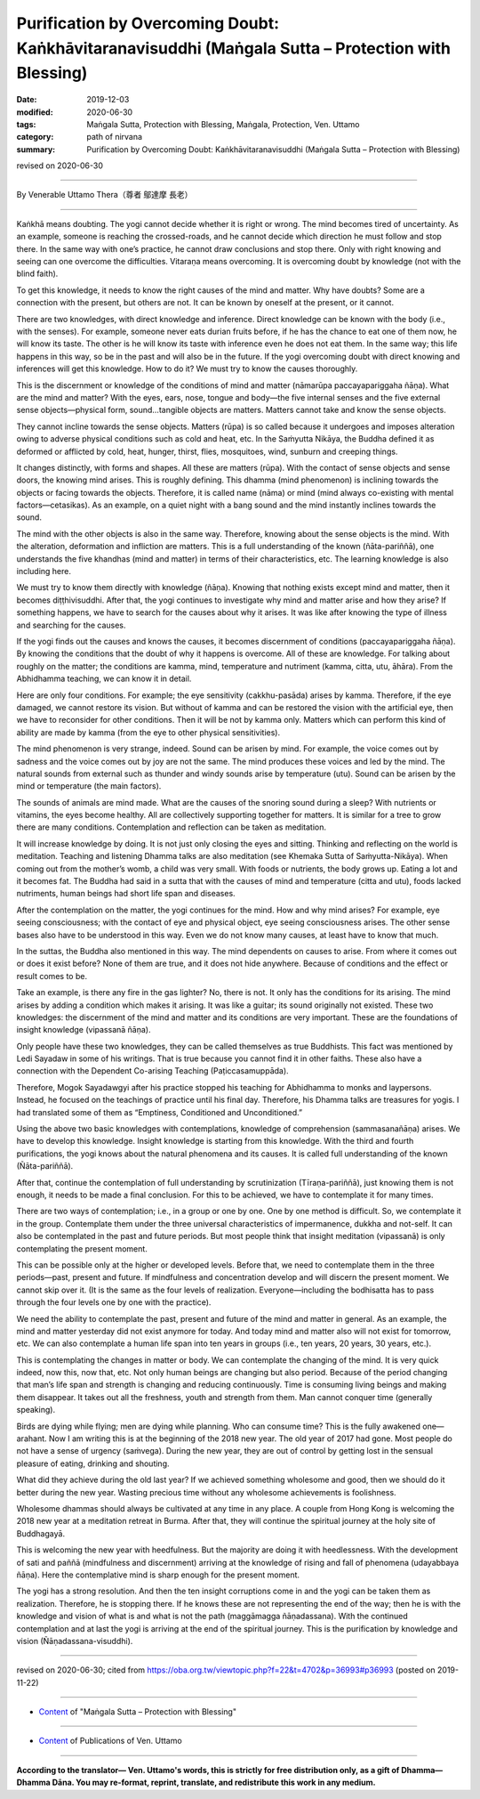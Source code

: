 ======================================================================================================
Purification by Overcoming Doubt: Kaṅkhāvitaranavisuddhi (Maṅgala Sutta – Protection with Blessing)
======================================================================================================

:date: 2019-12-03
:modified: 2020-06-30
:tags: Maṅgala Sutta, Protection with Blessing, Maṅgala, Protection, Ven. Uttamo
:category: path of nirvana
:summary: Purification by Overcoming Doubt: Kaṅkhāvitaranavisuddhi (Maṅgala Sutta – Protection with Blessing)

revised on 2020-06-30

------

By Venerable Uttamo Thera（尊者 鄔達摩 長老）

------

Kaṅkhā means doubting. The yogi cannot decide whether it is right or wrong. The mind becomes tired of uncertainty. As an example, someone is reaching the crossed-roads, and he cannot decide which direction he must follow and stop there. In the same way with one’s practice, he cannot draw conclusions and stop there. Only with right knowing and seeing can one overcome the difficulties. Vitaraṇa means overcoming. It is overcoming doubt by knowledge (not with the blind faith).

To get this knowledge, it needs to know the right causes of the mind and matter. Why have doubts? Some are a connection with the present, but others are not. It can be known by oneself at the present, or it cannot. 

There are two knowledges, with direct knowledge and inference. Direct knowledge can be known with the body (i.e., with the senses). For example, someone never eats durian fruits before, if he has the chance to eat one of them now, he will know its taste. The other is he will know its taste with inference even he does not eat them. In the same way; this life happens in this way, so be in the past and will also be in the future. If the yogi overcoming doubt with direct knowing and inferences will get this knowledge. How to do it? We must try to know the causes thoroughly.

This is the discernment or knowledge of the conditions of mind and matter (nāmarūpa paccayapariggaha ñāṇa). What are the mind and matter? With the eyes, ears, nose, tongue and body—the five internal senses and the five external sense objects—physical form, sound…tangible objects are matters. Matters cannot take and know the sense objects.

They cannot incline towards the sense objects. Matters (rūpa) is so called because it undergoes and imposes alteration owing to adverse physical conditions such as cold and heat, etc. In the Saṁyutta Nikāya, the Buddha defined it as deformed or afflicted by cold, heat, hunger, thirst, flies, mosquitoes, wind, sunburn and creeping things.

It changes distinctly, with forms and shapes. All these are matters (rūpa). With the contact of sense objects and sense doors, the knowing mind arises. This is roughly defining. This dhamma (mind phenomenon) is inclining towards the objects or facing towards the objects. Therefore, it is called name (nāma) or mind (mind always co-existing with mental factors—cetasikas). As an example, on a quiet night with a bang sound and the mind instantly inclines towards the sound.

The mind with the other objects is also in the same way. Therefore, knowing about the sense objects is the mind. With the alteration, deformation and infliction are matters. This is a full understanding of the known (ñāta-pariññā), one understands the five khandhas (mind and matter) in terms of their characteristics, etc. The learning knowledge is also including here.

We must try to know them directly with knowledge (ñāṇa). Knowing that nothing exists except mind and matter, then it becomes diṭṭhivisuddhi. After that, the yogi continues to investigate why mind and matter arise and how they arise? If something happens, we have to search for the causes about why it arises. It was like after knowing the type of illness and searching for the causes.

If the yogi finds out the causes and knows the causes, it becomes discernment of conditions (paccayapariggaha ñāṇa). By knowing the conditions that the doubt of why it happens is overcome. All of these are knowledge. For talking about roughly on the matter; the conditions are kamma, mind, temperature and nutriment (kamma, citta, utu, āhāra). From the Abhidhamma teaching, we can know it in detail.

Here are only four conditions. For example; the eye sensitivity (cakkhu-pasāda) arises by kamma. Therefore, if the eye damaged, we cannot restore its vision. But without of kamma and can be restored the vision with the artificial eye, then we have to reconsider for other conditions. Then it will be not by kamma only. Matters which can perform this kind of ability are made by kamma (from the eye to other physical sensitivities).

The mind phenomenon is very strange, indeed. Sound can be arisen by mind. For example, the voice comes out by sadness and the voice comes out by joy are not the same. The mind produces these voices and led by the mind. The natural sounds from external such as thunder and windy sounds arise by temperature (utu). Sound can be arisen by the mind or temperature (the main factors).

The sounds of animals are mind made. What are the causes of the snoring sound during a sleep? With nutrients or vitamins, the eyes become healthy. All are collectively supporting together for matters. It is similar for a tree to grow there are many conditions. Contemplation and reflection can be taken as meditation.

It will increase knowledge by doing. It is not just only closing the eyes and sitting. Thinking and reflecting on the world is meditation. Teaching and listening Dhamma talks are also meditation (see Khemaka Sutta of Saṁyutta-Nikāya). When coming out from the mother’s womb, a child was very small. With foods or nutrients, the body grows up. Eating a lot and it becomes fat. The Buddha had said in a sutta that with the causes of mind and temperature (citta and utu), foods lacked nutriments,  human beings had short life span and diseases.

After the contemplation on the matter, the yogi continues for the mind. How and why mind arises? For example, eye seeing consciousness; with the contact of eye and physical object, eye seeing consciousness arises. The other sense bases also have to be understood in this way. Even we do not know many causes, at least have to know that much.

In the suttas, the Buddha also mentioned in this way. The mind dependents on causes to arise. From where it comes out or does it exist before? None of them are true, and it does not hide anywhere. Because of conditions and the effect or result comes to be. 

Take an example, is there any fire in the gas lighter? No, there is not. It only has the conditions for its arising. The mind arises by adding a condition which makes it arising. It was like a guitar; its sound originally not existed. These two knowledges: the discernment of the mind and matter and its conditions are very important. These are the foundations of insight knowledge (vipassanā ñāṇa).

Only people have these two knowledges, they can be called themselves as true Buddhists. This fact was mentioned by Ledi Sayadaw in some of his writings. That is true because you cannot find it in other faiths. These also have a connection with the Dependent Co-arising Teaching (Paṭiccasamuppāda).

Therefore, Mogok Sayadawgyi after his practice stopped his teaching for Abhidhamma to monks and laypersons. Instead, he focused on the teachings of practice until his final day. Therefore, his Dhamma talks are treasures for yogis. I had translated some of them as “Emptiness, Conditioned and Unconditioned.”

Using the above two basic knowledges with contemplations, knowledge of comprehension (sammasanañāṇa) arises. We have to develop this knowledge. Insight knowledge is starting from this knowledge. With the third and fourth purifications, the yogi knows about the natural phenomena and its causes. It is called full understanding of the known (Ñāta-pariññā).

After that, continue the contemplation of full understanding by scrutinization (Tīraṇa-pariññā), just knowing them is not enough, it needs to be made a final conclusion. For this to be achieved, we have to contemplate it for many times.

There are two ways of contemplation; i.e., in a group or one by one. One by one method is difficult. So, we contemplate it in the group. Contemplate them under the three universal characteristics of impermanence, dukkha and not-self. It can also be contemplated in the past and future periods. But most people think that insight meditation (vipassanā) is only contemplating the present moment.

This can be possible only at the higher or developed levels. Before that, we need to contemplate them in the three periods—past, present and future. If mindfulness and concentration develop and will discern the present moment. We cannot skip over it. (It is the same as the four levels of realization. Everyone—including the bodhisatta has to pass through the four levels one by one with the practice).

We need the ability to contemplate the past, present and future of the mind and matter in general. As an example, the mind and matter yesterday did not exist anymore for today. And today mind and matter also will not exist for tomorrow, etc. We can also contemplate a human life span into ten years in groups (i.e., ten years, 20 years, 30 years, etc.).

This is contemplating the changes in matter or body. We can contemplate the changing of the mind. It is very quick indeed, now this, now that, etc. Not only human beings are changing but also period. Because of the period changing that man’s life span and strength is changing and reducing continuously. Time is consuming living beings and making them disappear. It takes out all the freshness, youth and strength from them. Man cannot conquer time (generally speaking).

Birds are dying while flying; men are dying while planning. Who can consume time? This is the fully awakened one—arahant. Now I am writing this is at the beginning of the 2018 new year. The old year of 2017 had gone. Most people do not have a sense of urgency (saṁvega). During the new year, they are out of control by getting lost in the sensual pleasure of eating, drinking and shouting.

What did they achieve during the old last year? If we achieved something wholesome and good, then we should do it better during the new year. Wasting precious time without any wholesome achievements is foolishness.

Wholesome dhammas should always be cultivated at any time in any place. A couple from Hong Kong is welcoming the 2018 new year at a meditation retreat in Burma. After that, they will continue the spiritual journey at the holy site of Buddhagayā.

This is welcoming the new year with heedfulness. But the majority are doing it with heedlessness. With the development of sati and paññā (mindfulness and discernment) arriving at the knowledge of rising and fall of phenomena (udayabbaya ñāṇa). Here the contemplative mind is sharp enough for the present moment.

The yogi has a strong resolution. And then the ten insight corruptions come in and the yogi can be taken them as realization. Therefore, he is stopping there. If he knows these are not representing the end of the way; then he is with the knowledge and vision of what is and what is not the path (maggāmagga ñāṇadassana). With the continued contemplation and at last the yogi is arriving at the end of the spiritual journey. This is the purification by knowledge and vision (Ñāṇadassana-visuddhi).

------

revised on 2020-06-30; cited from https://oba.org.tw/viewtopic.php?f=22&t=4702&p=36993#p36993 (posted on 2019-11-22)

------

- `Content <{filename}content-of-protection-with-blessings%zh.rst>`__ of "Maṅgala Sutta – Protection with Blessing"

------

- `Content <{filename}../publication-of-ven-uttamo%zh.rst>`__ of Publications of Ven. Uttamo

------

**According to the translator— Ven. Uttamo's words, this is strictly for free distribution only, as a gift of Dhamma—Dhamma Dāna. You may re-format, reprint, translate, and redistribute this work in any medium.**

..
  2020-06-30 rev. the 1st proofread by bhante
  2020-05-29 rev. the 1st proofread by nanda
  2019-12-03  create rst
